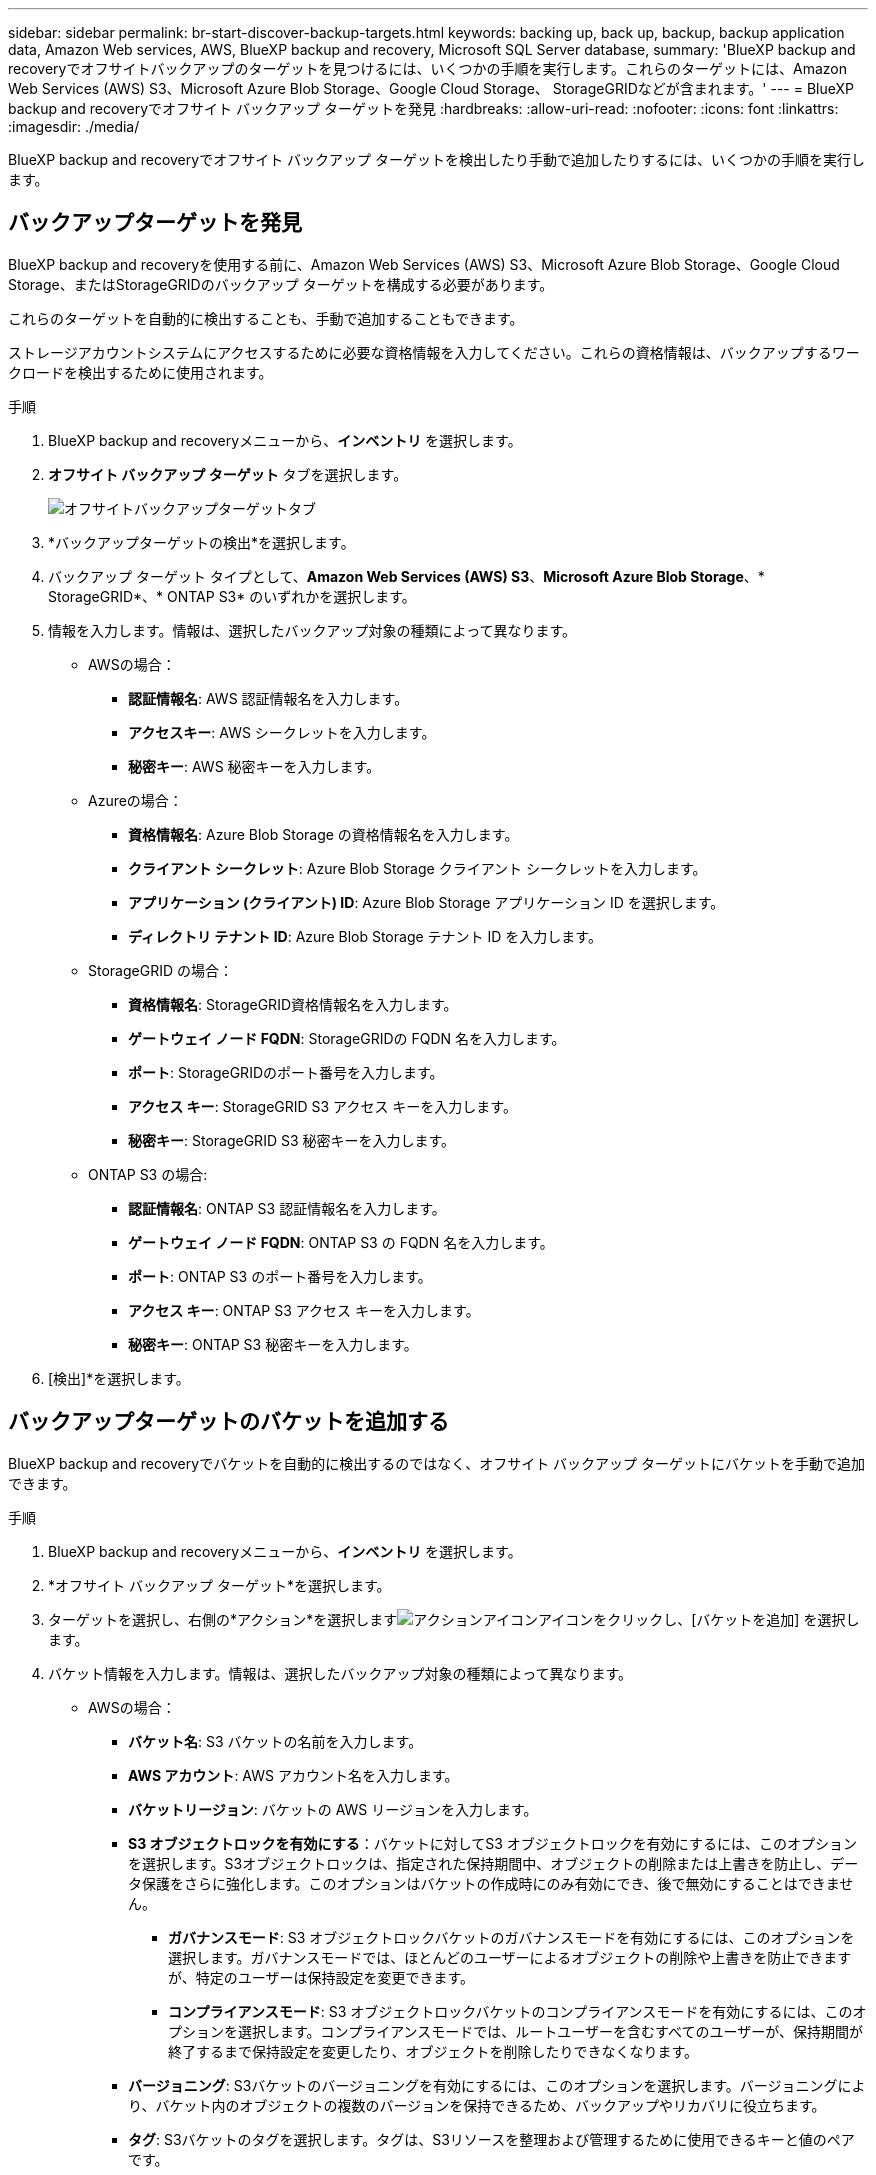---
sidebar: sidebar 
permalink: br-start-discover-backup-targets.html 
keywords: backing up, back up, backup, backup application data, Amazon Web services, AWS, BlueXP backup and recovery, Microsoft SQL Server database, 
summary: 'BlueXP backup and recoveryでオフサイトバックアップのターゲットを見つけるには、いくつかの手順を実行します。これらのターゲットには、Amazon Web Services (AWS) S3、Microsoft Azure Blob Storage、Google Cloud Storage、 StorageGRIDなどが含まれます。' 
---
= BlueXP backup and recoveryでオフサイト バックアップ ターゲットを発見
:hardbreaks:
:allow-uri-read: 
:nofooter: 
:icons: font
:linkattrs: 
:imagesdir: ./media/


[role="lead"]
BlueXP backup and recoveryでオフサイト バックアップ ターゲットを検出したり手動で追加したりするには、いくつかの手順を実行します。



== バックアップターゲットを発見

BlueXP backup and recoveryを使用する前に、Amazon Web Services (AWS) S3、Microsoft Azure Blob Storage、Google Cloud Storage、またはStorageGRIDのバックアップ ターゲットを構成する必要があります。

これらのターゲットを自動的に検出することも、手動で追加することもできます。

ストレージアカウントシステムにアクセスするために必要な資格情報を入力してください。これらの資格情報は、バックアップするワークロードを検出するために使用されます。

.手順
. BlueXP backup and recoveryメニューから、*インベントリ* を選択します。
. *オフサイト バックアップ ターゲット* タブを選択します。
+
image:screen-br-inventory-offsite-backup-targets.png["オフサイトバックアップターゲットタブ"]

. *バックアップターゲットの検出*を選択します。
. バックアップ ターゲット タイプとして、*Amazon Web Services (AWS) S3*、*Microsoft Azure Blob Storage*、* StorageGRID*、* ONTAP S3* のいずれかを選択します。
. 情報を入力します。情報は、選択したバックアップ対象の種類によって異なります。
+
** AWSの場合：
+
*** *認証情報名*: AWS 認証情報名を入力します。
*** *アクセスキー*: AWS シークレットを入力します。
*** *秘密キー*: AWS 秘密キーを入力します。


** Azureの場合：
+
*** *資格情報名*: Azure Blob Storage の資格情報名を入力します。
*** *クライアント シークレット*: Azure Blob Storage クライアント シークレットを入力します。
*** *アプリケーション (クライアント) ID*: Azure Blob Storage アプリケーション ID を選択します。
*** *ディレクトリ テナント ID*: Azure Blob Storage テナント ID を入力します。


** StorageGRID の場合：
+
*** *資格情報名*: StorageGRID資格情報名を入力します。
*** *ゲートウェイ ノード FQDN*: StorageGRIDの FQDN 名を入力します。
*** *ポート*: StorageGRIDのポート番号を入力します。
*** *アクセス キー*: StorageGRID S3 アクセス キーを入力します。
*** *秘密キー*: StorageGRID S3 秘密キーを入力します。


** ONTAP S3 の場合:
+
*** *認証情報名*: ONTAP S3 認証情報名を入力します。
*** *ゲートウェイ ノード FQDN*: ONTAP S3 の FQDN 名を入力します。
*** *ポート*: ONTAP S3 のポート番号を入力します。
*** *アクセス キー*: ONTAP S3 アクセス キーを入力します。
*** *秘密キー*: ONTAP S3 秘密キーを入力します。




. [検出]*を選択します。




== バックアップターゲットのバケットを追加する

BlueXP backup and recoveryでバケットを自動的に検出するのではなく、オフサイト バックアップ ターゲットにバケットを手動で追加できます。

.手順
. BlueXP backup and recoveryメニューから、*インベントリ* を選択します。
. *オフサイト バックアップ ターゲット*を選択します。
. ターゲットを選択し、右側の*アクション*を選択しますimage:icon-action.png["アクションアイコン"]アイコンをクリックし、[バケットを追加] を選択します。
. バケット情報を入力します。情報は、選択したバックアップ対象の種類によって異なります。
+
** AWSの場合：
+
*** *バケット名*: S3 バケットの名前を入力します。
*** *AWS アカウント*: AWS アカウント名を入力します。
*** *バケットリージョン*: バケットの AWS リージョンを入力します。
*** *S3 オブジェクトロックを有効にする*：バケットに対してS3 オブジェクトロックを有効にするには、このオプションを選択します。S3オブジェクトロックは、指定された保持期間中、オブジェクトの削除または上書きを防止し、データ保護をさらに強化します。このオプションはバケットの作成時にのみ有効にでき、後で無効にすることはできません。
+
**** *ガバナンスモード*: S3 オブジェクトロックバケットのガバナンスモードを有効にするには、このオプションを選択します。ガバナンスモードでは、ほとんどのユーザーによるオブジェクトの削除や上書きを防止できますが、特定のユーザーは保持設定を変更できます。
**** *コンプライアンスモード*: S3 オブジェクトロックバケットのコンプライアンスモードを有効にするには、このオプションを選択します。コンプライアンスモードでは、ルートユーザーを含むすべてのユーザーが、保持期間が終了するまで保持設定を変更したり、オブジェクトを削除したりできなくなります。


*** *バージョニング*: S3バケットのバージョニングを有効にするには、このオプションを選択します。バージョニングにより、バケット内のオブジェクトの複数のバージョンを保持できるため、バックアップやリカバリに役立ちます。
*** *タグ*: S3バケットのタグを選択します。タグは、S3リソースを整理および管理するために使用できるキーと値のペアです。
*** *暗号化*: S3バケットの暗号化の種類を選択します。AWSS3マネージドキーまたはAWS Key Management Serviceキーのいずれかを選択できます。AWSKey Management Serviceキーを選択した場合は、キーIDを指定する必要があります。


** Azureの場合：
+
*** *サブスクリプション*: Azure Blob Storage コンテナーの名前を選択します。
*** *リソース グループ*: Azure リソース グループの名前を選択します。
*** *インスタンスの詳細*:
+
**** *ストレージ アカウント名*: Azure Blob Storage コンテナーの名前を入力します。
**** *Azure リージョン*: コンテナーの Azure リージョンを入力します。
**** *パフォーマンス タイプ*: 必要なパフォーマンス レベルを示す、Azure Blob Storage コンテナーのパフォーマンス タイプ (標準またはプレミアム) を選択します。
**** *暗号化*: Azure Blob Storage コンテナーの暗号化の種類を選択します。Microsoftマネージド キーまたはカスタマー マネージド キーのいずれかを選択できます。カスタマーマネージド キーを選択した場合は、キー コンテナー名とキー名を指定する必要があります。




** StorageGRID の場合：
+
*** *バックアップ対象名*: StorageGRIDバケットの名前を選択します。
*** *バケット名*: StorageGRIDバケットの名前を入力します。
*** *リージョン*: バケットのStorageGRIDリージョンを入力します。
*** *バージョン管理を有効にする*： StorageGRIDバケットのバージョン管理を有効にするには、このオプションを選択します。バージョン管理により、バケット内のオブジェクトの複数のバージョンを保持できるため、バックアップやリカバリに役立ちます。
*** *オブジェクトロック*： StorageGRIDバケットのオブジェクトロックを有効にするには、このオプションを選択します。オブジェクトロックは、指定された保持期間中、オブジェクトの削除または上書きを防止し、データ保護をさらに強化します。このオプションはバケットの作成時にのみ有効にでき、後で無効にすることはできません。
*** *容量*: StorageGRIDバケットの容量を入力します。これは、バケットに保存できるデータの最大量です。


** ONTAP S3 の場合:
+
*** *バックアップターゲット名*: ONTAP S3 バケットの名前を選択します。
*** *バケットターゲット名*: ONTAP S3 バケットの名前を入力します。
*** *容量*: ONTAP S3バケットの容量を入力します。これは、バケットに保存できるデータの最大量です。
*** *バージョン管理を有効にする*： ONTAP S3バケットのバージョン管理を有効にするには、このオプションを選択します。バージョン管理により、バケット内のオブジェクトの複数のバージョンを保持できるため、バックアップやリカバリに役立ちます。
*** *オブジェクトロック*： ONTAP S3バケットのオブジェクトロックを有効にするには、このオプションを選択します。オブジェクトロックにより、指定された保持期間中、オブジェクトの削除または上書きが防止され、データ保護がさらに強化されます。このオプションはバケットの作成時にのみ有効にでき、後で無効にすることはできません。




. 「 * 追加」を選択します。




== バックアップターゲットの資格情報を変更する

バックアップ ターゲットにアクセスするために必要な資格情報を入力します。

.手順
. BlueXP backup and recoveryメニューから、*インベントリ* を選択します。
. *オフサイト バックアップ ターゲット*を選択します。
. ターゲットを選択し、右側の*アクション*を選択しますimage:icon-action.png["アクションアイコン"]アイコンをクリックし、[資格情報の変更] を選択します。
. バックアップターゲットの新しい資格情報を入力します。情報は、選択したバックアップターゲットの種類によって異なります。
. 「 Done （完了）」を選択します。


